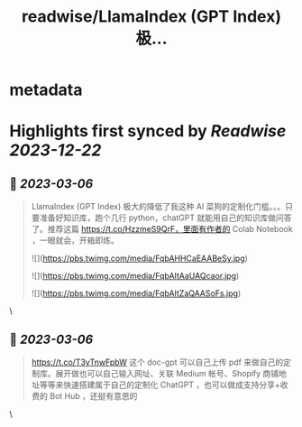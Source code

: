 :PROPERTIES:
:title: readwise/LlamaIndex (GPT Index) 极...
:END:


* metadata
:PROPERTIES:
:author: [[PleaseCallMeWhy on Twitter]]
:full-title: "LlamaIndex (GPT Index) 极..."
:category: [[tweets]]
:url: https://twitter.com/PleaseCallMeWhy/status/1632204074048425984
:image-url: https://pbs.twimg.com/profile_images/459158817570181120/H7Kw9tWi.jpeg
:END:

* Highlights first synced by [[Readwise]] [[2023-12-22]]
** 📌 [[2023-03-06]]
#+BEGIN_QUOTE
LlamaIndex (GPT Index) 极大的降低了我这种 AI 菜狗的定制化门槛。。。只要准备好知识库，跑个几行 python，chatGPT 就能用自己的知识库做问答了。推荐这篇 https://t.co/HzzmeS9QrF，里面有作者的 Colab Notebook ，一眼就会，开箱即炼。 

![](https://pbs.twimg.com/media/FqbAHHCaEAABeSy.jpg) 

![](https://pbs.twimg.com/media/FqbAItAaUAQcaor.jpg) 

![](https://pbs.twimg.com/media/FqbAItZaQAASoFs.jpg) 
#+END_QUOTE\
** 📌 [[2023-03-06]]
#+BEGIN_QUOTE
https://t.co/T3yTnwFpbW 这个 doc-gpt 可以自己上传 pdf 来做自己的定制库。展开做也可以自己输入网址、关联 Medium 帐号、Shopify 商铺地址等等来快速搭建属于自己的定制化 ChatGPT ，也可以做成支持分享+收费的 Bot Hub ，还挺有意思的 
#+END_QUOTE\
